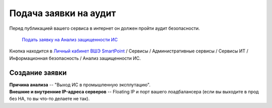 Подача заявки на аудит
======================

Перед публикацией вашего сервиса в интернет он должен пройти аудит безопасности.

    `Подать заявку на Анализ защищенности ИС
    <https://pmo.hse.ru/servicedesk/customer/portal/47/create/390>`_


Кнопка находится в `Личный кабинет ВШЭ SmartPoint <https://lk.hse.ru>`_ / Сервисы
/ Административные сервисы / Сервисы ИТ / Информационная безопасность / Анализ
защищенности ИС.

Создание заявки
---------------

| **Причина анализа** -- "Выход ИС в промышленную эксплутацию". 
| **Внешние и внутренние IP-адреса серверов** -- Floating IP и порт вашего лоадбалансера (если вы выходите в прод без HA, то вы что-то делаете не так).
